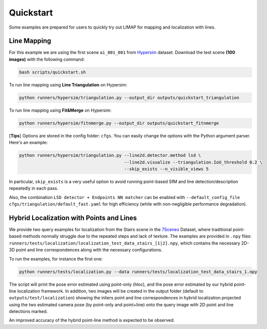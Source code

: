 Quickstart
=================================

Some examples are prepared for users to quickly try out LIMAP for mapping and localization with lines.

------------------
Line Mapping
------------------

For this example we are using the first scene ``ai_001_001`` from `Hypersim <https://github.com/apple/ml-hypersim>`_ dataset. Download the test scene **(100 images)** with the following command:

.. code-block:: bash

    bash scripts/quickstart.sh

To run line mapping using **Line Triangulation** on Hypersim:

.. code-block:: bash

    python runners/hypersim/triangulation.py --output_dir outputs/quickstart_triangulation

To run line mapping using **Fit&Merge** on Hypersim:

.. code-block:: bash

    python runners/hypersim/fitnmerge.py --output_dir outputs/quickstart_fitnmerge

[**Tips**] Options are stored in the config folder: ``cfgs``. You can easily change the options with the Python argument parser. Here's an example:

.. code-block:: bash

    python runners/hypersim/triangulation.py --line2d.detector.method lsd \
                                             --line2d.visualize --triangulation.IoU_threshold 0.2 \
                                             --skip_exists --n_visible_views 5

In particular, ``skip_exists`` is a very useful option to avoid running point-based SfM and line detection/description repeatedly in each pass.

Also, the combination  ``LSD detector + Endpoints NN matcher`` can be enabled with ``--default_config_file cfgs/triangulation/default_fast.yaml`` for high efficiency (while with non-negligible performance degradation).

-------------------------------------------------
Hybrid Localization with Points and Lines
-------------------------------------------------

We provide two query examples for localization from the Stairs scene in the `7Scenes <https://www.microsoft.com/en-us/research/project/rgb-d-dataset-7-scenes/>`_ Dataset, where traditional point-based methods normally struggle due to the repeated steps and lack of texture. The examples are provided in ``.npy`` files: ``runners/tests/localization/localization_test_data_stairs_[1|2].npy``, which contains the necessary 2D-3D point and line correspondences along with the necessary configurations.

To run the examples, for instance the first one:

.. code-block:: bash

    python runners/tests/localization.py --data runners/tests/localization_test_data_stairs_1.npy

The script will print the pose error estimated using point-only (hloc), and the pose error estimated by our hybrid point-line localization framework. In addition, two images will be created in the output folder (default to ``outputs/test/localization``) showing the inliers point and line correspondences in hybrid localization projected using the two estimated camera pose (by point-only and point+line) onto the query image with 2D point and line detections marked. 

An improved accuracy of the hybrid point-line method is expected to be observed.
